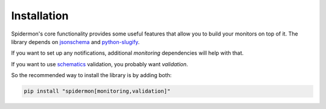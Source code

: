 .. _installation:

Installation
============

Spidermon's core functionality provides some useful features that allow you to
build your monitors on top of it. The library depends on jsonschema_ and
`python-slugify`_.

If you want to set up any notifications, additional `monitoring` dependencies will help with that.

If you want to use schematics_ validation, you probably want `validation`.

So the recommended way to install the library is by adding both:

.. code-block:: bash

    pip install "spidermon[monitoring,validation]"


.. _`jsonschema`: https://pypi.org/project/jsonschema/
.. _`python-slugify`: https://pypi.org/project/python-slugify/
.. _`schematics`: https://pypi.org/project/schematics/
